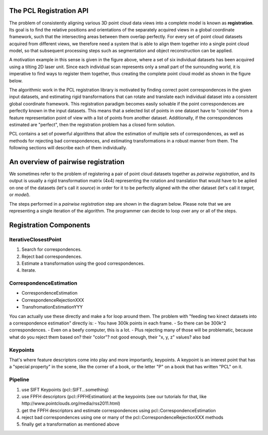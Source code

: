 .. _registration_api:

The PCL Registration API
------------------------

The problem of consistently aligning various 3D point cloud data views into a
complete model is known as **registration**. Its goal is to ﬁnd the relative
positions and orientations of the separately acquired views in a global
coordinate framework, such that the intersecting areas between them overlap
perfectly. For every set of point cloud datasets acquired from different views,
we therefore need a system that is able to align them together into a single
point cloud model, so that subsequent processing steps such as segmentation and
object reconstruction can be applied. 

.. image:: images/registration/scans.png
    :align: center

A motivation example in this sense is given in the figure above, where a set of
six individual datasets has been acquired using a tilting 2D laser unit. Since
each individual scan represents only a small part of the surrounding world, it
is imperative to find ways to register them together, thus creating the complete
point cloud model as shown in the figure below.

.. image:: images/registration/s1-6.png
    :align: center

The algorithmic work in the PCL registration library is motivated by finding
correct point correspondences in the given input datasets, and estimating rigid
transformations that can rotate and translate each individual dataset into a
consistent global coordinate framework. This registration paradigm becomes
easily solvable if the point correspondences are perfectly known in the input
datasets. This means that a selected list of points in one dataset have to
"coincide" from a feature representation point of view with a list of points
from another dataset. Additionally, if the correspondences estimated are
"perfect", then the registration problem has a closed form solution.


PCL contains a set of powerful algorithms that allow the estimation of multiple
sets of correspondences, as well as methods for rejecting bad correspondences,
and estimating transformations in a robust manner from them. The following
sections will describe each of them individually.


An overview of pairwise registration
------------------------------------

We sometimes refer to the problem of registering a pair of point cloud datasets
together as *pairwise registration*, and its output is usually a rigid
transformation matrix (4x4) representing the rotation and translation that would
have to be aplied on one of the datasets (let's call it *source*) in order for
it to be perfectly aligned with the other dataset (let's call it *target*, or
*model*).

The steps performed in a *pairwise registration* step are shown in the diagram
below. Please note that we are representing a single iteration of the algorithm.
The programmer can decide to loop over any or all of the steps.

.. image:: images/registration/block_diagram_single_iteration.png
    :align: center


Registration Components
-----------------------


IterativeClosestPoint
=====================
1) Search for correspondences.
2) Reject bad correspondences.
3) Estimate a transformation using the good correspondences.
4) Iterate.

CorrespondenceEstimation
========================
- CorrespondenceEstimation
- CorrespondenceRejectionXXX
- TransfromationEstimationYYY
You can actually use these directly and make a for loop around them. The problem with "feeding two kinect datasets into a correspondence estimation" directly is:
- You have 300k points in each frame.
- So there can be 300k^2 correspondences.
- Even on a beefy computer, this is a lot.
- Plus rejecting many of those will be problematic, because what do you reject them based on?
their "color"? not good enough, their "x, y, z" values? also bad

Keypoints
=========
That's where feature descriptors come into play and more importantly, keypoints. A keypoint is an interest point that has a "special property" in the scene, like the corner of a book, or the letter "P" on a book that has written "PCL" on it.

Pipeline
========
1) use SIFT Keypoints (pcl::SIFT...something)
2) use FPFH descriptors (pcl::FPFHEstimation) at the keypoints (see our tutorials for that, like http://www.pointclouds.org/media/rss2011.html)
3) get the FPFH descriptors and estimate correspondences using pcl::CorrespondenceEstimation
4) reject bad correspondences using one or many of the pcl::CorrespondenceRejectionXXX methods
5) finally get a transformation as mentioned above
